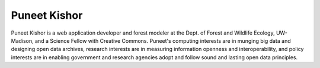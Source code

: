 Puneet Kishor
=============
Puneet Kishor is a web application developer and forest modeler at the 
Dept. of Forest and Wildlife Ecology, UW-Madison, and a Science Fellow 
with Creative Commons. Puneet's computing interests are in munging big 
data and designing open data archives, research interests are in measuring 
information openness and interoperability, and policy interests are in 
enabling government and research agencies adopt and follow sound and 
lasting open data principles.


